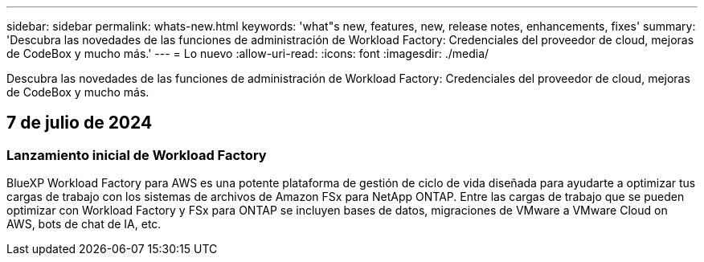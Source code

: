 ---
sidebar: sidebar 
permalink: whats-new.html 
keywords: 'what"s new, features, new, release notes, enhancements, fixes' 
summary: 'Descubra las novedades de las funciones de administración de Workload Factory: Credenciales del proveedor de cloud, mejoras de CodeBox y mucho más.' 
---
= Lo nuevo
:allow-uri-read: 
:icons: font
:imagesdir: ./media/


[role="lead"]
Descubra las novedades de las funciones de administración de Workload Factory: Credenciales del proveedor de cloud, mejoras de CodeBox y mucho más.



== 7 de julio de 2024



=== Lanzamiento inicial de Workload Factory

BlueXP Workload Factory para AWS es una potente plataforma de gestión de ciclo de vida diseñada para ayudarte a optimizar tus cargas de trabajo con los sistemas de archivos de Amazon FSx para NetApp ONTAP. Entre las cargas de trabajo que se pueden optimizar con Workload Factory y FSx para ONTAP se incluyen bases de datos, migraciones de VMware a VMware Cloud on AWS, bots de chat de IA, etc.
